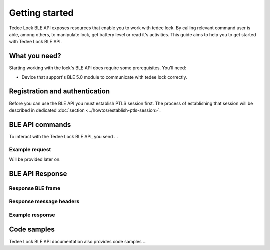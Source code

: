 Getting started
===============

Tedee Lock BLE API exposes resources that enable you to work with tedee lock. By calling relevant command user is able, among others, to manipulate lock, get battery level or read it's activities. This guide aims to help you to get started with Tedee Lock BLE API.

What you need?
--------------

Starting working with the lock's BLE API does require some prerequisites.
You'll need:

* Device that support's BLE 5.0 module to communicate with tedee lock correctly.

Registration and authentication
-------------------------------

Before you can use the BLE API you must establish PTLS session first. The process of establishing that session will be described in dedicated :doc:`section <../howtos/establish-ptls-session>`.

BLE API commands
----------------

To interact with the Tedee Lock BLE API, you send ...

Example request
^^^^^^^^^^^^^^^^

Will be provided later on.

BLE API Response
-----------------

Response BLE frame
^^^^^^^^^^^^^^^^^^

Response message headers
^^^^^^^^^^^^^^^^^^^^^^^^

Example response
^^^^^^^^^^^^^^^^

Code samples
------------

Tedee Lock BLE API documentation also provides code samples ...